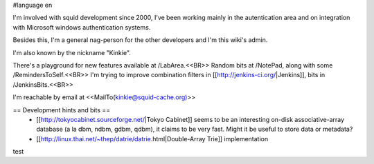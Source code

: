 #language en

I'm involved with squid development since 2000, I've been working mainly in the autentication area and on integration with Microsoft windows authentication systems.

Besides this, I'm a general nag-person for the other developers and I'm this wiki's admin.

I'm also known by the nickname "Kinkie".

There's a playground for new features available at /LabArea.<<BR>>
Random bits at /NotePad, along with some /RemindersToSelf.<<BR>>
I'm trying to improve combination filters in [[http://jenkins-ci.org/|Jenkins]], bits in /JenkinsBits.<<BR>>

I'm reachable by email at <<MailTo(kinkie@squid-cache.org)>>

== Development hints and bits ==
 * [[http://tokyocabinet.sourceforge.net/|Tokyo Cabinet]]
   seems to be an interesting on-disk associative-array database (a la dbm, ndbm, gdbm, qdbm), it claims to be very fast. Might it be useful to store data or metadata?
 * [[http://linux.thai.net/~thep/datrie/datrie.html|Double-Array Trie]] implementation 

test
